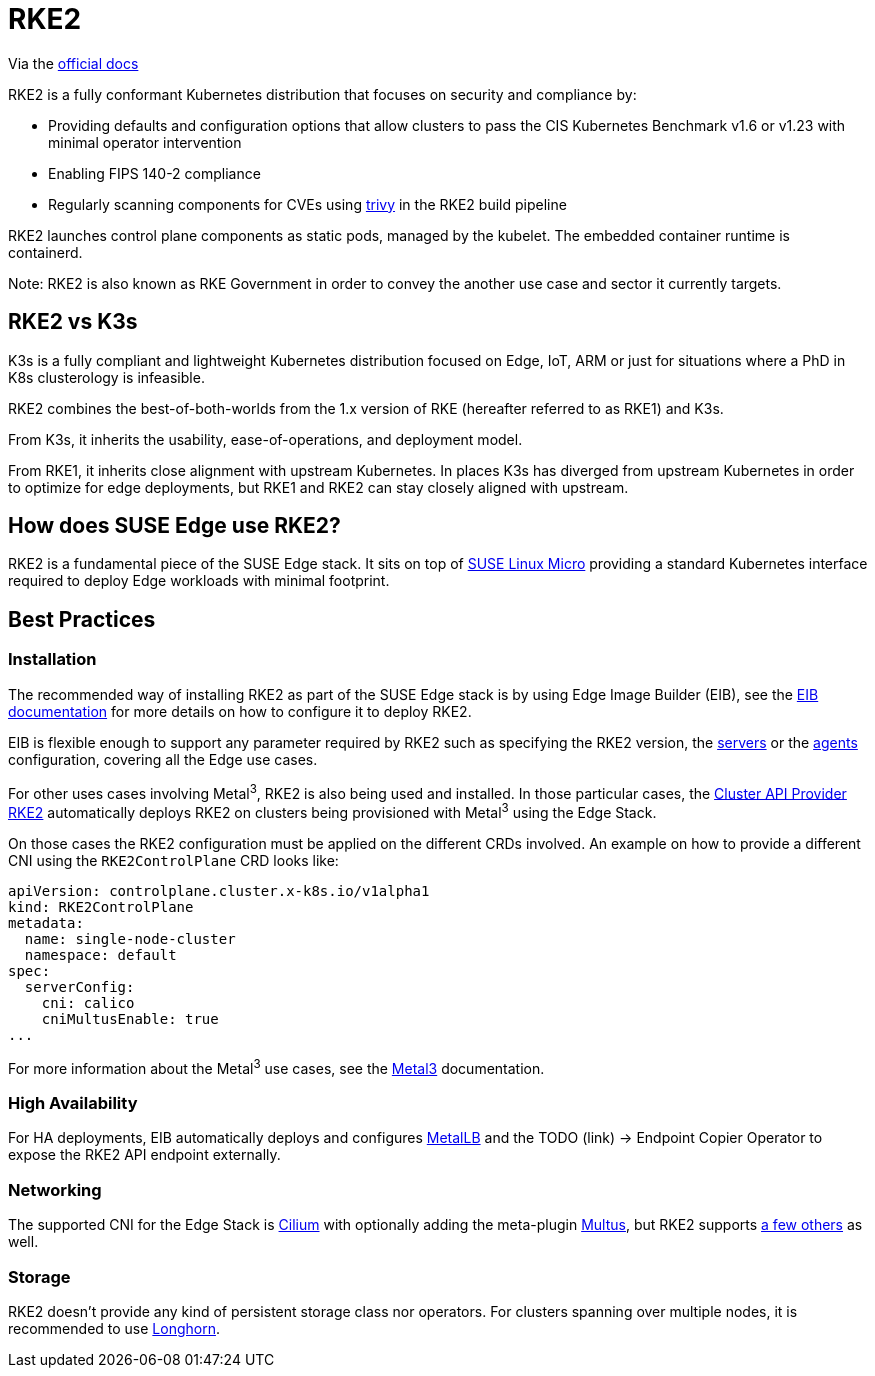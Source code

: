 [#components-rke2]
= RKE2

ifdef::env-github[]
:imagesdir: ../images/
:tip-caption: :bulb:
:note-caption: :information_source:
:important-caption: :heavy_exclamation_mark:
:caution-caption: :fire:
:warning-caption: :warning:
endif::[]

Via the https://docs.rke2.io/[official docs]

RKE2 is a fully conformant Kubernetes distribution that focuses on security and compliance by:

* Providing defaults and configuration options that allow clusters to pass the CIS Kubernetes Benchmark v1.6 or v1.23 with minimal operator intervention
* Enabling FIPS 140-2 compliance
* Regularly scanning components for CVEs using https://trivy.dev[trivy] in the RKE2 build pipeline

RKE2 launches control plane components as static pods, managed by the kubelet. The embedded container runtime is containerd.

Note: RKE2 is also known as RKE Government in order to convey the another use case and sector it currently targets.

== RKE2 vs K3s

K3s is a fully compliant and lightweight Kubernetes distribution focused on Edge, IoT, ARM or just for situations where a PhD in K8s clusterology is infeasible.

RKE2 combines the best-of-both-worlds from the 1.x version of RKE (hereafter referred to as RKE1) and K3s.

From K3s, it inherits the usability, ease-of-operations, and deployment model.

From RKE1, it inherits close alignment with upstream Kubernetes. In places K3s has diverged from upstream Kubernetes in order to optimize for edge deployments, but RKE1 and RKE2 can stay closely aligned with upstream.

== How does SUSE Edge use RKE2?

RKE2 is a fundamental piece of the SUSE Edge stack. It sits on top of
<<components-slmicro,SUSE Linux Micro>> providing a standard Kubernetes interface required to deploy Edge workloads with minimal footprint.

== Best Practices

=== Installation

The recommended way of installing RKE2 as part of the SUSE Edge stack is by using Edge Image Builder (EIB), see the <<components-eib,EIB documentation>> for more details on how to configure it to deploy RKE2.

EIB is flexible enough to support any parameter required by RKE2 such as specifying the RKE2 version, the https://docs.rke2.io/reference/server_config[servers] or the https://docs.rke2.io/reference/linux_agent_config[agents] configuration, covering all the Edge use cases.

For other uses cases involving Metal^3^, RKE2 is also being used and installed. In those particular cases, the https://github.com/rancher-sandbox/cluster-api-provider-rke2[Cluster API Provider RKE2] automatically deploys RKE2 on clusters being provisioned with Metal^3^ using the Edge Stack.

On those cases the RKE2 configuration must be applied on the different CRDs involved. An example on how to provide a different CNI using the `RKE2ControlPlane` CRD looks like:

```
apiVersion: controlplane.cluster.x-k8s.io/v1alpha1
kind: RKE2ControlPlane
metadata:
  name: single-node-cluster
  namespace: default
spec:
  serverConfig:
    cni: calico
    cniMultusEnable: true
...
```

For more information about the Metal^3^ use cases, see the <<components-metal3,Metal3>> documentation.

=== High Availability

For HA deployments, EIB automatically deploys and configures
<<components-metallb,MetalLB>> and the TODO (link) -> Endpoint Copier Operator to expose the RKE2 API endpoint externally.

=== Networking

The supported CNI for the Edge Stack is https://docs.cilium.io/en/stable/[Cilium] with optionally adding the meta-plugin https://github.com/k8snetworkplumbingwg/multus-cni[Multus], but RKE2 supports https://docs.rke2.io/install/network_options[a few others] as well.

=== Storage

RKE2 doesn't provide any kind of persistent storage class nor operators. For clusters spanning over multiple nodes, it is recommended to use <<components-longhorn,Longhorn>>.

